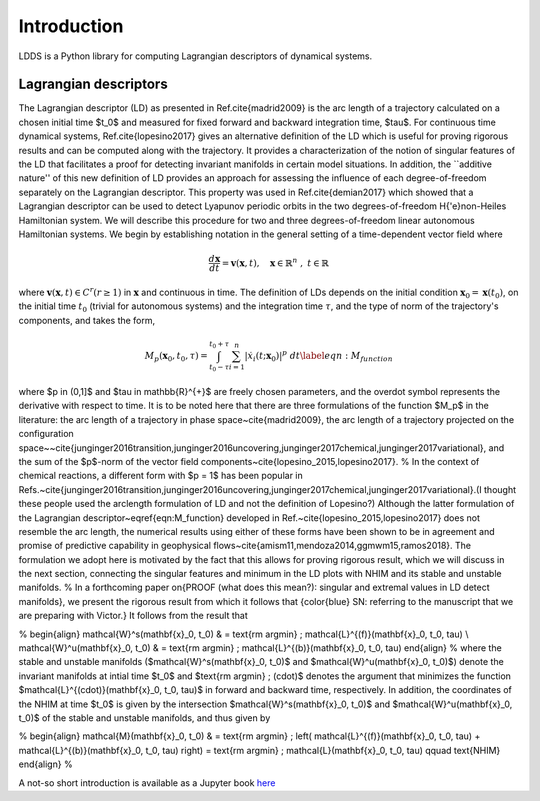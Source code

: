 Introduction
============

LDDS is a Python library for computing Lagrangian descriptors of dynamical systems.



Lagrangian descriptors
----------------------

The Lagrangian descriptor (LD) as presented in Ref.\cite{madrid2009} is the arc length of a trajectory calculated on a chosen initial time $t_0$ and measured for fixed forward and backward integration time, $\tau$. For continuous time dynamical systems, Ref.\cite{lopesino2017} gives an alternative definition of the LD which is useful for proving rigorous results and can be computed along with the trajectory. It provides a characterization of the notion of singular features of the LD that facilitates a proof for detecting invariant manifolds in certain model situations.  In addition, the ``additive nature'' of this new definition of LD provides 
an approach for assessing the influence of each degree-of-freedom separately on the Lagrangian descriptor.  This property was used in Ref.\cite{demian2017} which showed that a Lagrangian descriptor can be used to detect Lyapunov periodic orbits in the two degrees-of-freedom H{\'e}non-Heiles Hamiltonian system. We will describe this procedure for two and three degrees-of-freedom linear autonomous Hamiltonian systems. We begin by establishing notation in the general setting of a time-dependent vector field where 

.. math::
    \frac{d\mathbf{x}}{dt} = \mathbf{v}(\mathbf{x},t), \quad \mathbf{x} \in \mathbb{R}^n \;,\; t \in \mathbb{R}

where :math:`\mathbf{v}(\mathbf{x},t) \in C^r (r \geq 1)` in :math:`\mathbf{x}` and continuous in time. The definition of LDs depends on the initial condition :math:`\mathbf{x}_{0} = \mathbf{x}(t_0)`, on the initial time :math:`t_0` (trivial for autonomous systems) and the integration time :math:`\tau`, and the type of norm of the trajectory's components, and takes the form,


.. math::
    M_p(\mathbf{x}_{0},t_0,\tau) = \displaystyle{\int^{t_0+\tau}_{t_0-\tau} \sum_{i=1}^{n} |\dot{x}_{i}(t;\mathbf{x}_{0})|^p \; dt} \label{eqn:M_function}

where $p \in (0,1]$ and $\tau \in \mathbb{R}^{+}$ are freely chosen parameters,  and the overdot symbol represents the derivative with respect to time. It is to be noted here that there are three formulations of the function $M_p$ in the literature: the arc length of a trajectory in phase space~\cite{madrid2009}, the arc length of a trajectory projected on the configuration space~~\cite{junginger2016transition,junginger2016uncovering,junginger2017chemical,junginger2017variational}, and the sum of the $p$-norm of the vector field components~\cite{lopesino_2015,lopesino2017}.
% In the context of chemical reactions, a different form with $p = 1$ has been popular in Refs.~\cite{junginger2016transition,junginger2016uncovering,junginger2017chemical,junginger2017variational}.(I thought these people used the arclength formulation of LD and not the definition of Lopesino?) 
Although the latter formulation of the Lagrangian descriptor~\eqref{eqn:M_function} developed in Ref.~\cite{lopesino_2015,lopesino2017} does not resemble the arc length, the numerical results using either of these forms have been shown to be in agreement and promise of predictive capability in geophysical flows~\cite{amism11,mendoza2014,ggmwm15,ramos2018}. The formulation we adopt here is motivated by the fact that this allows for proving rigorous result, which we will discuss in the next section, connecting the singular features and minimum in the LD plots with NHIM and its stable and unstable manifolds. 
% In a forthcoming paper on{PROOF (what does this mean?): singular and extremal values in LD detect manifolds}, we present the rigorous result from which it follows that {\color{blue} SN: referring to the manuscript that we are preparing with Victor.}
It follows from the result that 

% 
\begin{align}
\mathcal{W}^s(\mathbf{x}_0, t_0) & = \text{\rm argmin} \; \mathcal{L}^{(f)}(\mathbf{x}_0, t_0, \tau) \\
\mathcal{W}^u(\mathbf{x}_0, t_0) & = \text{\rm argmin} \; \mathcal{L}^{(b)}(\mathbf{x}_0, t_0, \tau)
\end{align}
%
where the stable and unstable manifolds ($\mathcal{W}^s(\mathbf{x}_0, t_0)$ and $\mathcal{W}^u(\mathbf{x}_0, t_0)$) denote the invariant manifolds at intial time $t_0$ and $\text{\rm argmin} \; (\cdot)$ denotes the argument that minimizes the function $\mathcal{L}^{(\cdot)}(\mathbf{x}_0, t_0, \tau)$ in forward and backward time, respectively. In addition, the coordinates of the NHIM at time $t_0$ is given by the intersection $\mathcal{W}^s(\mathbf{x}_0, t_0)$ and $\mathcal{W}^u(\mathbf{x}_0, t_0)$ of the stable and unstable manifolds, and thus given by

% 
\begin{align}
\mathcal{M}(\mathbf{x}_0, t_0) & = \text{\rm argmin} \; \left( \mathcal{L}^{(f)}(\mathbf{x}_0, t_0, \tau) + \mathcal{L}^{(b)}(\mathbf{x}_0, t_0, \tau) \right) = \text{\rm argmin} \; \mathcal{L}(\mathbf{x}_0, t_0, \tau) \qquad \text{NHIM}
\end{align}
%


A not-so short introduction is available as a Jupyter book `here <https://champsproject.github.io/lagrangian_descriptors/>`_ 






